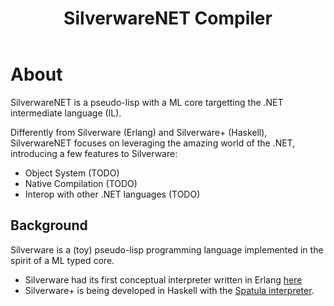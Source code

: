 #+TITLE: SilverwareNET Compiler

* About
SilverwareNET is a pseudo-lisp with a ML core targetting the .NET
intermediate language (IL).

Differently from Silverware (Erlang) and Silverware+ (Haskell),
SilverwareNET focuses on leveraging the amazing world of the .NET,
introducing a few features to Silverware:

- Object System (TODO)
- Native Compilation (TODO)
- Interop with other .NET languages (TODO)

** Background
Silverware is a (toy) pseudo-lisp programming language implemented in
the spirit of a ML typed core.

- Silverware had its first conceptual interpreter written in Erlang
  [[https://github.com/Dr-Nekoma/spoon][here]]
- Silverware+ is being developed in Haskell with the [[https://github.com/Dr-Nekoma/spatula][Spatula
  interpreter]].


